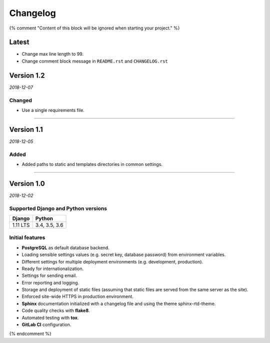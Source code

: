 =========
Changelog
=========

{% comment "Content of this block will be ignored when starting your project." %}

Latest
======

* Change max line length to 99.
* Change comment block message in ``README.rst`` and ``CHANGELOG.rst``

Version 1.2
===========

*2018-12-07*

Changed
-------

* Use a single requirements file.

----

Version 1.1
===========

*2018-12-05*

Added
-----

* Added paths to static and templates directories in common settings.

----

Version 1.0
===========

*2018-12-02*

Supported Django and Python versions
------------------------------------

======== =============
Django   Python
======== =============
1.11 LTS 3.4, 3.5, 3.6
======== =============

Initial features
----------------

* **PostgreSQL** as default database backend.
* Loading sensible settings values (e.g. secret key, database password) from
  environment variables.
* Different settings for multiple deployment environments (e.g. development,
  production).
* Ready for internationalization.
* Settings for sending email.
* Error reporting and logging.
* Storage and deployment of static files (assuming that static files are served
  from the same server as the site).
* Enforced site-wide HTTPS in production environment.
* **Sphinx** documentation initialized with a changelog file and using the
  theme sphinx-rtd-theme.
* Code quality checks with **flake8**.
* Automated testing with **tox**.
* **GitLab CI** configuration.

{% endcomment %}
